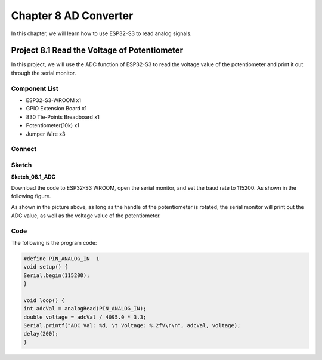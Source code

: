 Chapter 8 AD Converter
========================
In this chapter, we will learn how to use ESP32-S3 to read analog signals.

Project 8.1 Read the Voltage of Potentiometer
------------------------------------------------
In this project, we will use the ADC function of ESP32-S3 to read the voltage value 
of the potentiometer and print it out through the serial monitor.

Component List
^^^^^^^^^^^^^^^
- ESP32-S3-WROOM x1
- GPIO Extension Board x1
- 830 Tie-Points Breadboard x1
- Potentiometer(10k) x1
- Jumper Wire x3

Connect
^^^^^^^^^^^

.. image:: img/connect/8.png

Sketch
^^^^^^^
**Sketch_08.1_ADC**

.. image:: img/software/8.1.png

Download the code to ESP32-S3 WROOM, open the serial monitor, and set the baud 
rate to 115200. As shown in the following figure.

.. image:: img/phenomenon/8.1.png

As shown in the picture above, as long as the handle of the potentiometer is 
rotated, the serial monitor will print out the ADC value, as well as the voltage 
value of the potentiometer.

Code
^^^^^^
The following is the program code:

.. code-block:: C

    #define PIN_ANALOG_IN  1
    void setup() {
    Serial.begin(115200);
    }

    void loop() {
    int adcVal = analogRead(PIN_ANALOG_IN);
    double voltage = adcVal / 4095.0 * 3.3;
    Serial.printf("ADC Val: %d, \t Voltage: %.2fV\r\n", adcVal, voltage);
    delay(200);
    }


